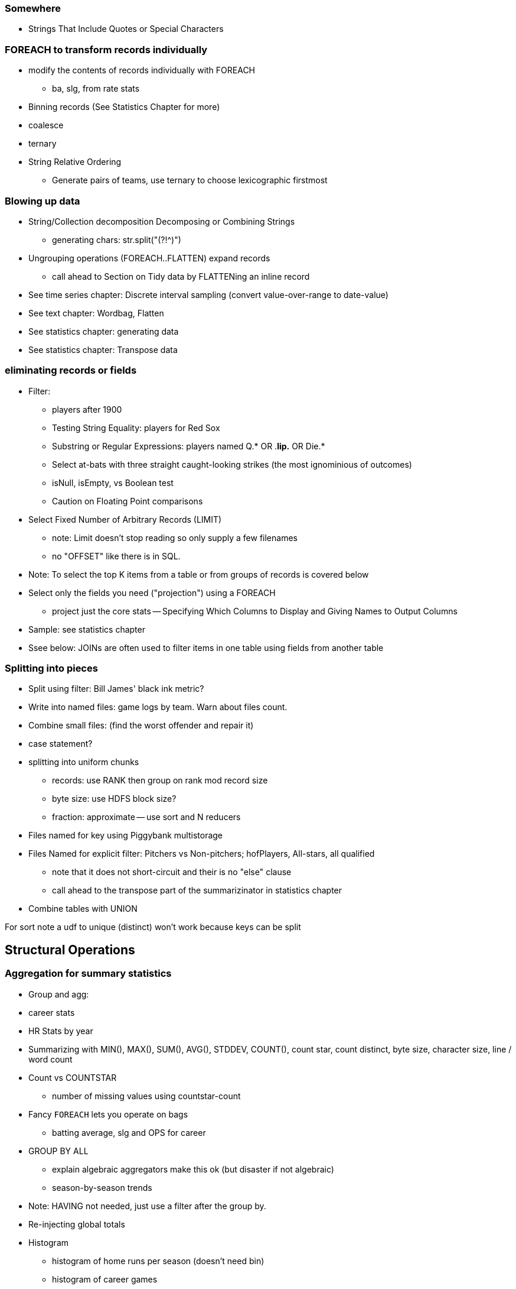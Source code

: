 === Somewhere

* Strings That Include Quotes or Special Characters

=== FOREACH to transform records individually

* modify the contents of records individually with FOREACH
  - ba, slg, from rate stats
* Binning records (See Statistics Chapter for more)
* coalesce
* ternary
* String Relative Ordering
  - Generate pairs of teams, use ternary to choose lexicographic firstmost


=== Blowing up data

* String/Collection decomposition Decomposing or Combining Strings
  - generating chars: str.split("(?!^)")
* Ungrouping operations (FOREACH..FLATTEN) expand records
  - call ahead to Section on Tidy data by FLATTENing an inline record
* See time series chapter: Discrete interval sampling (convert value-over-range to date-value)
* See text chapter: Wordbag, Flatten
* See statistics chapter: generating data
* See statistics chapter: Transpose data

=== eliminating records or fields

* Filter:
  - players after 1900
  - Testing String Equality: players for Red Sox
  - Substring or Regular Expressions: players named Q.* OR .*lip.* OR Die.*
  - Select at-bats with three straight caught-looking strikes (the most ignominious of outcomes)
  - isNull, isEmpty, vs Boolean test
  - Caution on Floating Point comparisons
* Select Fixed Number of Arbitrary Records (LIMIT)
  - note: Limit doesn't stop reading so only supply a few filenames
  - no "OFFSET" like there is in SQL.
* Note: To select the top K items from a table or from groups of records is covered below
* Select only the fields you need ("projection") using a FOREACH
  - project just the core stats -- Specifying Which Columns to Display and Giving Names to Output Columns
* Sample: see statistics chapter
* Ssee below: JOINs are often used to filter items in one table using fields from another table

=== Splitting into pieces

* Split using filter: Bill James' black ink metric?
    * Write into named files: game logs by team. Warn about files count.
    * Combine small files: (find the worst offender and repair it)
    * case statement?
* splitting into uniform chunks
  - records: use RANK then group on rank mod record size
  - byte size: use HDFS block size?
  - fraction: approximate -- use sort and N reducers
* Files named for key using Piggybank multistorage
* Files Named for explicit filter: Pitchers vs Non-pitchers; hofPlayers, All-stars, all qualified
  - note that it does not short-circuit and their is no "else" clause
  - call ahead to the transpose part of the summarizinator in statistics chapter
* Combine tables with UNION

For sort note a udf to unique (distinct) won't work because keys can be split


== Structural Operations

=== Aggregation for summary statistics

* Group and agg:
    * career stats
    * HR Stats by year
* Summarizing with MIN(), MAX(), SUM(), AVG(), STDDEV, COUNT(), count star, count distinct, byte size, character size, line / word count
* Count vs COUNTSTAR
   - number of missing values using countstar-count
* Fancy `FOREACH` lets you  operate on bags
  - batting average, slg and OPS for career
* GROUP BY ALL
  - explain algebraic aggregators make this ok (but disaster if not algebraic)
  - season-by-season trends
* Note: HAVING not needed, just use a filter after the group by.
* Re-injecting global totals
* Histogram
  - histogram of home runs per season (doesn't need bin)
  - histogram of career games
  - categorical bins for non-categorical data
* Cube and rollup
  - stats by team, division and league

=== Putting tables in context with JOIN and friends

* Join is a Group and Flatten
* Direct Join: Extend Records with Uniquely Matching Records from Another Table
  - hang full names off records from master file
* Many-to-many join: teams to stadiums; players to teams
  - parks: team seasons and count; distinct teams and count
* Sparse join for matching: geo names for stadiums
* Sparse join for filtering: all-star table (hall of fame table?)
* Self-join
* Distinct: players with a unique first name (once again we urge you: crawl through your data. Big data is a collection of stories; the power of its unusual effectiveness mode comes from the comprehensiveness of those stories. even if you aren't into baseball this celebration of the diversity of our human race and the exuberance of identity should fill you with wonder.)
* bag left outer join from DataFu
* Left outer join on three tables: http://datafu.incubator.apache.org/docs/datafu/guide/more-tips-and-tricks.html
* Sparse joins for filtering
    * HashMap (replicated) join
    * bloom filter join
* (add note) Joins on null values are dropped even when both are null. Filter nulls.
* Range query
    * using cross
    * using prefix and UDFs
* Semi-join
* Bitmap index
* Self-join for successive row differences
* Combining Rows in One Table with Rows in Another
* Finding Rows in One Table That Match Rows in Another
* Finding Rows with No Match in Another Table
* Section 12-10 Using a Join to Fill in Holes in a List
* Enumerating a Many-to-Many Relationship
* Comparing a Table to Itself
* Eliminating Duplicates from a Query Result:
    * and from a Self-Join Result Section
    * Eliminating Duplicates from a Table
* Getting the duplicated values -- group by, then emit bags with more than one size

=== Set Operations

* Union (make sure to note it doesn't dedupe and doesn't order)
* Intersect
* Distinct
* Difference (in a but not in b)
* Equality (use symmetric difference)
* Symmetric difference: in A or B but not in A intersect B -- do this with aggregation: count 0 or 1 and only keep 1
* http://datafu.incubator.apache.org/docs/datafu/guide/set-operations.html
* http://www.cs.tufts.edu/comp/150CPA/notes/Advanced_Pig.pdf

* Using DISTINCT to Eliminate Duplicates
* Eliminating rows that have a duplicated value (ie you're not comparing the whole thing)
* Finding Values Associated with Minimum and Maximum Values
* Selecting Only Groups with Certain Characteristics
* Determining Whether Values are Unique

=== Structural Group Operations (ie non aggregating)

* Group flatten regroup
    * OPS+ -- group on season, normalize, reflatten
    * player's highest OPS+: season, normalize, flatten, group on player, top
* Group Elements From Multiple Tables On A Common Attribute (COGROUP)
* GROUP/COGROUP To Restructure Tables
* Self join of table on its next row (eg timeseries at regular sample)
* Working with NULL Values: Negating a Condition on a Column That Contains NULL Values Section; Writing Comparisons Involving NULL in Programs; Mapping NULL Values to Other Values
* Cogroup and aggregate (vs SQL Cookbook 3.10)
* Using DISTINCT to Eliminate Duplicates
* Finding Values Associated with Minimum and Maximum Values
* Selecting Only Groups with Certain Characteristics
* Determining Whether Values are Unique
* Finding Rows Containing Per-Group Minimum or Maximum Values
* Computing Team Standings
* Producing Master-Detail Lists and Summaries
* Find Overlapping Rows
* Find Gaps in Time-Series..
* Find Missing Rows in Series / Count all Values
* Normalize Denormalized
* Denormalize Normalized
* Transpose Numeric Data
* Calculating Differences Between Successive Rows
* Finding Cumulative Sums and Running Averages
* Section 13.3. Per-Group Descriptive Statistics Section
* Counting Missing Values

=== Sorting and Ordering

* Operations on the order of records: Sorting, Shuffling, Ranking and Numbering
  - ORDER: multiple fields
  - (how do NULLs sort?)
  - RANK: Dense, not dense
  - ASC / DESC
  - in SQL you can omit the sort expression from the table; fields must be there in Pig
* Note
* Top K:
    * whole table: most hr in a season
    * most hr season-by-season

* Top K Records within a table using ORDER..LIMIT
    * Top K Within a Group using GROUP...FOREACH GENERATE TOP
  - middle K (LIMIT..OFFSET)
* Number records with a serial or unique index
* Running total http://en.wikipedia.org/wiki/Prefix_sum
* prefix sum value; by combining list ranking, prefix sums, and Euler tours, many important problems on trees may be solved by efficient parallel algorithms.[3]
* Shuffle a set of records
    * See notes on random numbers.
    * Don't use the pig ORDER operation for this (two passes) (can you count on the built-in sort?)
* Sorting a Result Set
* Selecting Records from the Beginning or End of a Result Set
* Pulling a Section from the Middle of a Result Set
* Calculating LIMIT Values from Expressions
* What to Do When LIMIT Requires the "Wrong" Sort Order
* Sorting with Order by; Sorting and NULL Values; Controlling Case Sensitivity of String Sorts
* Sorting Subsets of a Table;
* Displaying One Set of Values While Sorting by Another
* Controlling Summary Display Order
* Finding Smallest or Largest Summary Values
* Randomizing a Set of Rows
* Assigning Ranks
* Counting and Identifying Duplicates

=== Graph Operatioms

* Neighborhood extraction
* Graph statistics: degree, clustering coefficient
* symmetrize a graph
* Triangles
* Eulerian Walk
* Connected components, Union find
* Graph matching
* Minimum spanning tree
* Pagerank
* label propagation
* k-means clustering
* Layout / Lgl
* List all children of AAA

=== Time Series Operations

* Interval coalesce: given a set of intervals, what is the smallest set of intervals that covers all of them?
    * for each team, what is the smallest number of stints (continuous player for team) needed so that every player was a teammate of one of them for that team? http://www.dba-oracle.com/t_sql_patterns_interval_coalesce.htm
* Turn player-seasons into stints (like the sessionize operation I think)
* Sessionize
  - sessionize web logs
  - Continuous game streak

=== Statistics

* Data Generation
* Make Reproducible Random Data - Varying Distribution
* Calculating Linear Regressions or Correlation Coefficients

* Calculate the summary statistics
  - Transpose (datafu) and flatten
  - group on attribute
  - calculate statistics
  - unionize
* Sniff through the data: extrema, mountweazels, exemplars
* Make a histogram
  - by scale and mod
  - by log scale and mod
  - by lookup table
  - by Z-score
  - equal-width
* Plot it: time series, trellis plot

* Summarizing with COUNT(), count star, count distinct, MIN(), MAX(), SUM(), AVG(), byte size, character size, line / word count
* Number of Distinct elements (Cardinality)
  - count distinct
  - hyperloglog
* Sum, sumsq, Entropy, Standard Deviation, variance, moments (eg GINI)
  - Correlation /covariance: what rate stats go with game time temp?
* Streaming moments (see Alon, Matias, and Szegedy)
* Histogram
  - quantiles
  - Median (approx, exact)
* Heavy hitters -- Count-Min sketch
* Running averages
* note: see below for Graph summaries



=== Advanced Patterns

* True if NONE Match: Find all rows in TABLE1 where there are no rows in TABLE2 that have a T2C value equal to the current T1A value in the TABLE1 table:
* True if ten match: Find all rows in TABLE1 where there are exactly ten rows in TABLE2 that have a T2B value equal to the current T1A value in the TABLE1 table
* Entity-Attribute-Value: bad idea in SQL
* Vertical and horizontal partitioning
* Serial ids -- natural ids
* Composite keys, foreign keys
* Small record with large blob (eg video file and metadata)
* Using float data type when you should use fixed point
* Group by has functionally dependent value (ie we know all elements of bag have same value for group)

* Pivot
* Histogram
* Skyline query (elements not dominated)
    * eliminate all players with no claim to be the best ever: their full set of core stats are less than some other player's full set of core stats. Related to convex hull http://www.cs.umd.edu/class/spring2005/cmsc828s/slides/skyline.pdf
    * like the hipmunk "agony" ranking
    * http://projekter.aau.dk/projekter/files/77335632/Scientific_Article.pdf - do this with quad keys - http://www.vldb.org/pvldb/vol6/p2002-shim.pdf
* Relational division
    * for each job listing (table of name, qualification pairs), find applicants who have all job qualifications (table is listing if, qualification pairs)
    * an applicant who is not qualified has one (listing, qual) pair missing
    * or use counting?
* Outer union
* Complex constraint
* Nested intervals
* Transitive closure
* Hierarchical total
* Small result set from a few tables with specific criteria applied to those tables
* Small result set based on criteria applied to tables other than the data source tables
* Small result set based on the intersection of several broad criteria
* Small result set from one table, determined by broad selection criteria applied to two or more additional tables
* Large result set
* Result set obtained by self-joining on one table
* Result set obtained on the basis of aggregate function(s)
* Result set obtained by simple searching or by range searching on dates
* Result set predicated on the absence of other data


* Chapter 1 - Counting in SQL
    * List of patterns
    * Introduction to SQL Counting
    * Counting Ordered Rows
    * Conditional Summation with CASE Operator
    * Indicator and Step Functions
    * A Case for the CASE Operator
    * Summarizing by more than one Relation
    * Interval Coalesce
* Chapter 2 - Integer Generators in SQL
    * Integers Relation
    * Recursive With
    * Big Table
    * Table Function
    * Cube
    * Hierarchical Query
    * String Decomposition
    * Enumerating Pairs
    * Enumerating Sets of Integers
    * Discrete Interval Sampling
* Chapter 3 - Exotic Operators in SQL
    * Introduction to SQL exotic operators
    * List Aggregate
    * Product
    * Factorial
    * Interpolation
    * Pivot
    * Symmetric Difference
    * Histograms in SQL
    * Equal-Width Histogram
    * Equal-Height Histogram
    * Logarithmic Buckets
    * Skyline Query
    * Relational Division
    * Outer Union
* Chapter 4 - SQL Constraints
    * Function Based Constraints
    * Symmetric Functions
    * Materialized View Constraints
    * Disjoint Sets
    * Disjoint Intervals
    * Temporal Foreign Key Constraint
    * Cardinality Constraint
* Chapter 5 - Trees in SQL
    * Materialized Path
    * Nested Sets
    * Interval Halving
    * From Binary to N-ary Trees
    * Matrix Encoding
    * Parent and Children Query
    * Nested Intervals
    * Descendants Query
    * Ancestor Criteria
    * Ancestors Query
    * Converting Matrix to Path
    * Inserting Nodes
    * Relocating Tree Branches
    * Ordering
    * Exotic Labeling Schemas
    * Dietz Encoding
    * Pre-order – Depth Encoding
    * Reversed Nesting
    * Ordered Partitions
* Chapter 6 - Graphs in SQL
    * Schema Design
    * Tree Constraint
    * Transitive Closure
    * Recursive SQL
    * Connect By
    * Incremental Evaluation
    * Hierarchical Weighted Total
    * Generating Baskets
    * Comparing Hierarchies



Credits

* Art of SQL
* SQL patterns
* Baseball hacks
* MySQL patterns
* SQL Design Patterns http://www.rampant-books.com/book_0601_sql_coding_styles.htm http://www.nocoug.org/download/2006-11/sql_patterns.ppt
* DB2 cookbook
* Patterns for improving runtime: http://www.idi.ntnu.no/~noervaag/papers/VLDBJ2013_MapReduceSurvey.pdf

Instead of counting with the count( ) function, we can, at the
same time as we compute the total count, add 1 if amount_diff is not 0, and 0 otherwise.

==== combining into fewer files

=== SQL-to-Pig-to-Hive

* SELECT..WHERE
* SELECT...LIMit
* GROUP BY...HAVING
* SELECT WHERE... ORDER BY
* SELECT WHERE... SORT BY (just use reducer sort) ~~ (does reducer in Pig guarantee this?)
* SELECT … DISTRIBUTE BY … SORT BY ...
* SELECT ... CLUSTER BY (equiv of distribute by X sort by X)
* Indexing tips
* CASE...when...then
* Block Sampling / Input pruning
* SELECT country_name, indicator_name, `2011` AS trade_2011 FROM wdi WHERE (indicator_name = 'Trade (% of GDP)' OR indicator_name = 'Broad money (% of GDP)') AND `2011` IS NOT NULL CLUSTER BY indicator_name;

SELECT columns or computations FROM table WHERE condition GROUP BY columns HAVING condition ORDER BY column  [ASC | DESC] LIMIT offset,count;
